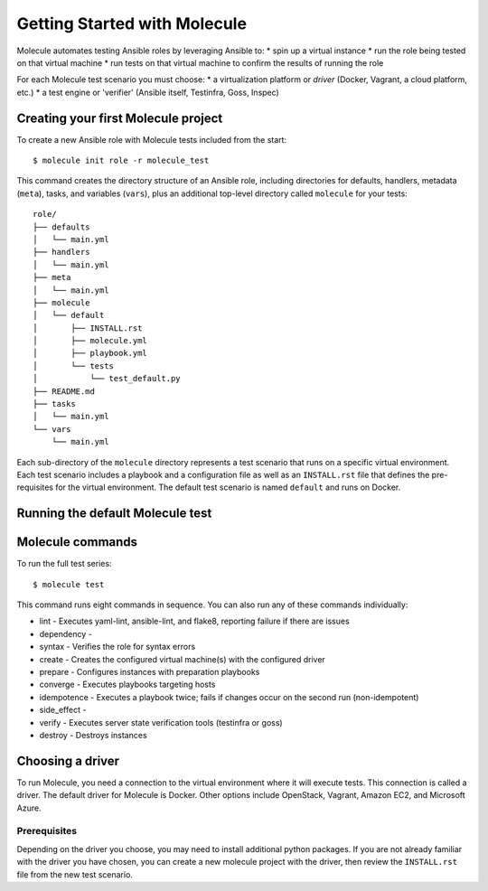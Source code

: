 *****************************
Getting Started with Molecule
*****************************

Molecule automates testing Ansible roles by leveraging Ansible to:
* spin up a virtual instance
* run the role being tested on that virtual machine
* run tests on that virtual machine to confirm the results of running the role

For each Molecule test scenario you must choose:
* a virtualization platform or `driver` (Docker, Vagrant, a cloud platform, etc.)
* a test engine or 'verifier' (Ansible itself, Testinfra, Goss, Inspec)

Creating your first Molecule project
====================================

To create a new Ansible role with Molecule tests included from the start::

    $ molecule init role -r molecule_test

This command creates the directory structure of an Ansible role, including directories for defaults, handlers, metadata (``meta``), tasks, and variables (``vars``), plus an additional top-level directory called ``molecule`` for your tests::

   role/
   ├── defaults
   │   └── main.yml
   ├── handlers
   │   └── main.yml
   ├── meta
   │   └── main.yml
   ├── molecule
   │   └── default
   │       ├── INSTALL.rst
   │       ├── molecule.yml
   │       ├── playbook.yml
   │       └── tests
   │           └── test_default.py
   ├── README.md
   ├── tasks
   │   └── main.yml
   └── vars
       └── main.yml


Each sub-directory of the ``molecule`` directory represents a test scenario that runs on a specific virtual environment. Each test scenario includes a playbook and a configuration file as well as an ``INSTALL.rst`` file that defines the pre-requisites for the virtual environment. The default test scenario is named ``default`` and runs on Docker.

Running the default Molecule test
=================================


Molecule commands
=================

To run the full test series::

    $ molecule test

This command runs eight commands in sequence. You can also run any of these commands individually:

* lint - Executes yaml-lint, ansible-lint, and flake8, reporting failure if there are issues
* dependency -
* syntax - Verifies the role for syntax errors
* create - Creates the configured virtual machine(s) with the configured driver
* prepare - Configures instances with preparation playbooks
* converge - Executes playbooks targeting hosts
* idempotence - Executes a playbook twice; fails if changes occur on the second run (non-idempotent)
* side_effect -
* verify - Executes server state verification tools (testinfra or goss)
* destroy - Destroys instances


Choosing a driver
=================

To run Molecule, you need a connection to the virtual environment where it will execute tests. This connection is called a driver. The default driver for Molecule is Docker. Other options include OpenStack, Vagrant, Amazon EC2, and Microsoft Azure.

Prerequisites
-------------

Depending on the driver you choose, you may need to install additional python
packages.  If you are not already familiar with the driver you have chosen, you can create a new molecule project with the driver, then review the ``INSTALL.rst`` file from the new test scenario.
